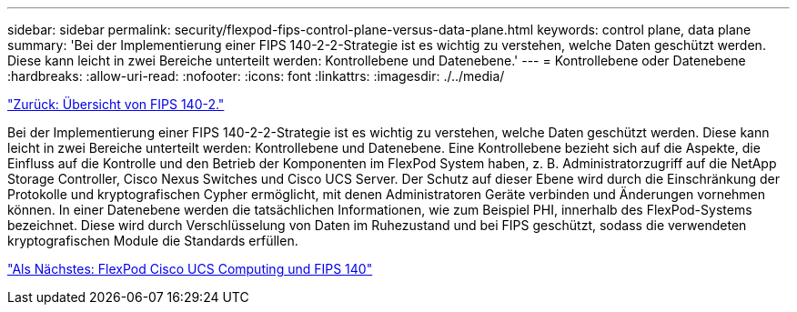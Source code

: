 ---
sidebar: sidebar 
permalink: security/flexpod-fips-control-plane-versus-data-plane.html 
keywords: control plane, data plane 
summary: 'Bei der Implementierung einer FIPS 140-2-2-Strategie ist es wichtig zu verstehen, welche Daten geschützt werden. Diese kann leicht in zwei Bereiche unterteilt werden: Kontrollebene und Datenebene.' 
---
= Kontrollebene oder Datenebene
:hardbreaks:
:allow-uri-read: 
:nofooter: 
:icons: font
:linkattrs: 
:imagesdir: ./../media/


link:flexpod-fips-overview-of-fips-140-2.html["Zurück: Übersicht von FIPS 140-2."]

[role="lead"]
Bei der Implementierung einer FIPS 140-2-2-Strategie ist es wichtig zu verstehen, welche Daten geschützt werden. Diese kann leicht in zwei Bereiche unterteilt werden: Kontrollebene und Datenebene. Eine Kontrollebene bezieht sich auf die Aspekte, die Einfluss auf die Kontrolle und den Betrieb der Komponenten im FlexPod System haben, z. B. Administratorzugriff auf die NetApp Storage Controller, Cisco Nexus Switches und Cisco UCS Server. Der Schutz auf dieser Ebene wird durch die Einschränkung der Protokolle und kryptografischen Cypher ermöglicht, mit denen Administratoren Geräte verbinden und Änderungen vornehmen können. In einer Datenebene werden die tatsächlichen Informationen, wie zum Beispiel PHI, innerhalb des FlexPod-Systems bezeichnet. Diese wird durch Verschlüsselung von Daten im Ruhezustand und bei FIPS geschützt, sodass die verwendeten kryptografischen Module die Standards erfüllen.

link:flexpod-fips-flexpod-cisco-ucs-compute-and-fips-140-2.html["Als Nächstes: FlexPod Cisco UCS Computing und FIPS 140"]
